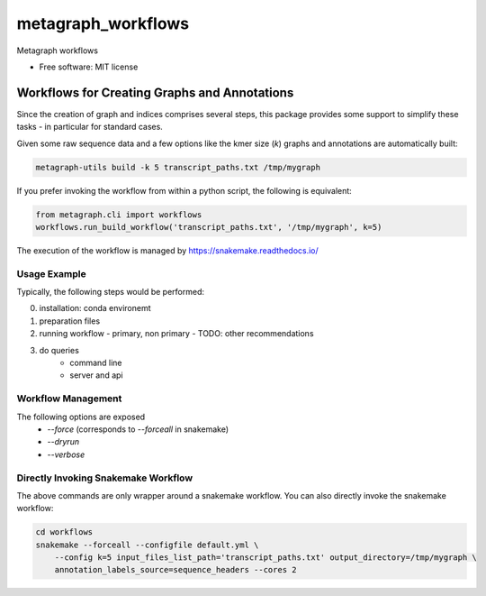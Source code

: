 ===================
metagraph_workflows
===================

..
   
   .. image:: https://img.shields.io/pypi/v/metagraph_workflows.svg
           :target: https://pypi.python.org/pypi/metagraph_workflows

   .. image:: https://img.shields.io/travis/ratschlab/metagraph_workflows.svg
           :target: https://travis-ci.org/ratschlab/metagraph_workflows

   .. image:: https://readthedocs.org/projects/metagraph-workflows/badge/?version=latest
           :target: https://metagraph-workflows.readthedocs.io/en/latest/?badge=latest
           :alt: Documentation Status




Metagraph workflows


* Free software: MIT license
..
   * Documentation: https://metagraph-workflows.readthedocs.io.


Workflows for Creating Graphs and Annotations
---------------------------------------------

Since the creation of graph and indices comprises several steps, this package provides
some support to simplify these tasks - in particular for standard cases.

Given some raw sequence data and a few options like the kmer size (`k`) graphs and annotations
are automatically built:

.. code-block:: bash

    metagraph-utils build -k 5 transcript_paths.txt /tmp/mygraph


If you prefer invoking the workflow from within a python script, the following is equivalent:

.. code-block:: python

    from metagraph.cli import workflows
    workflows.run_build_workflow('transcript_paths.txt', '/tmp/mygraph', k=5)


The execution of the workflow is managed by https://snakemake.readthedocs.io/

Usage Example
~~~~~~~~~~~~~

Typically, the following steps would be performed:

0. installation: conda environemt
1. preparation files
2. running workflow
   - primary, non primary
   - TODO: other recommendations
3. do queries
    - command line
    - server and api



Workflow Management
~~~~~~~~~~~~~~~~~~~


The following options are exposed
 * `--force` (corresponds to `--forceall` in snakemake)
 * `--dryrun`
 * `--verbose`





Directly Invoking Snakemake Workflow
~~~~~~~~~~~~~~~~~~~~~~~~~~~~~~~~~~~~

The above commands are only wrapper around a snakemake workflow. You can also
directly invoke the snakemake workflow:

.. code-block:: bash

    cd workflows
    snakemake --forceall --configfile default.yml \
        --config k=5 input_files_list_path='transcript_paths.txt' output_directory=/tmp/mygraph \
        annotation_labels_source=sequence_headers --cores 2




